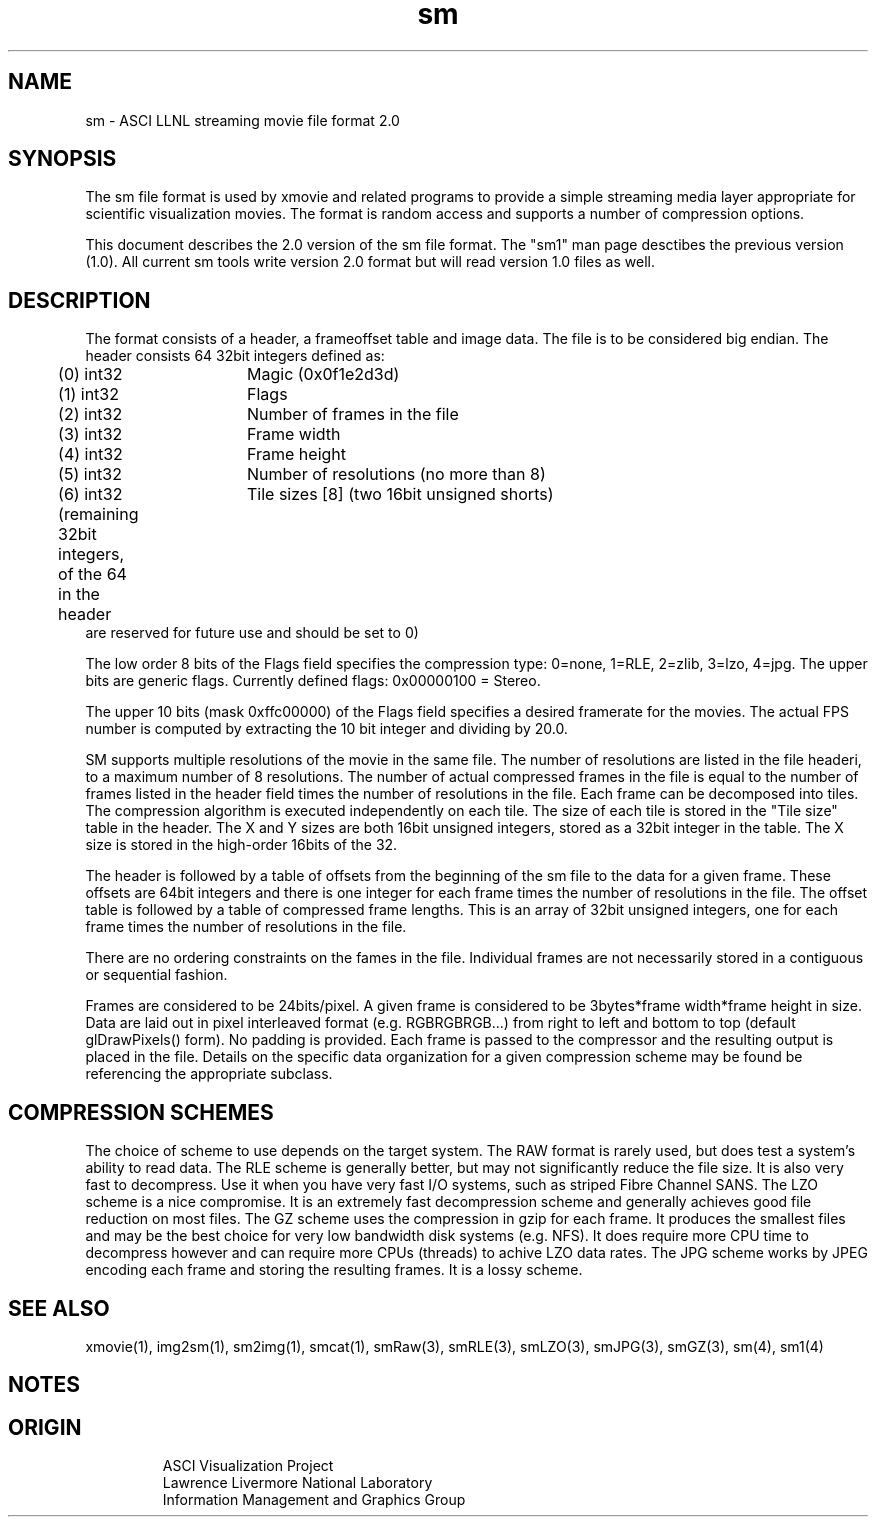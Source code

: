 '\" "
'\" ASCI Visualization Project  "
'\" "
'\" Lawrence Livermore National Laboratory "
'\" Information Management and Graphics Group "
'\" P.O. Box 808, Mail Stop L-561 "
'\" Livermore, CA 94551-0808 "
'\" "
'\" For information about this project see: "
'\"     http://www.llnl.gov/sccd/lc/img/  "
'\" "
'\"     or contact: asciviz@llnl.gov "
'\" "
'\" For copyright and disclaimer information see: "
'\"     man llnl_copyright "
'\" "
'\" $Id: sm.4,v 1.3 2007/06/13 18:59:33 wealthychef Exp $ "
'\" $Name:  $ "
'\" "
.TH sm 4
.SH NAME
sm - ASCI LLNL streaming movie file format 2.0
.SH SYNOPSIS
The sm file format is used by xmovie and related programs to provide
a simple streaming media layer appropriate for scientific visualization
movies.  The format is random access and supports a number of compression
options.
.PP
This document describes the 2.0 version of the sm file format.
The "sm1" man page desctibes the previous version (1.0).  All
current sm tools write version 2.0 format but will read version
1.0 files as well.
.SH DESCRIPTION
The format consists of a header, a frameoffset table and image
data.  The file is to be considered big endian.  The header consists 
64 32bit integers defined as:
.PP
.nf
	(0) int32	Magic  (0x0f1e2d3d)
	(1) int32	Flags 
	(2) int32	Number of frames in the file
	(3) int32	Frame width
	(4) int32	Frame height
	(5) int32	Number of resolutions (no more than 8)
	(6) int32	Tile sizes [8] (two 16bit unsigned shorts)

	(remaining 32bit integers, of the 64 in the header
         are reserved for future use and should be set to 0)
.fi
.PP
The low order 8 bits of the Flags field specifies the compression
type: 0=none, 1=RLE, 2=zlib, 3=lzo, 4=jpg.  The upper bits are
generic flags.  Currently defined flags: 0x00000100 = Stereo.
.PP
The upper 10 bits (mask 0xffc00000) of the Flags field specifies
a desired framerate for the movies.  The actual FPS number is
computed by extracting the 10 bit integer and dividing by 20.0.
.PP
SM supports multiple resolutions of the movie in the same file.
The number of resolutions are listed in the file headeri, to a
maximum number of 8 resolutions.  The
number of actual compressed frames in the file is equal to the
number of frames listed in the header field times the number
of resolutions in the file.  Each frame can be decomposed into
tiles. The compression algorithm is executed independently on
each tile. The size of each tile is stored in the "Tile size"
table in the header.  The X and Y sizes are both 16bit 
unsigned integers, stored as a 32bit integer in the table.
The X size is stored in the high-order 16bits of the 32.
.PP
The header is followed by a table of offsets from the beginning of
the sm file to the data for a given frame.  These offsets are 64bit
integers and there is one integer for each frame times the number
of resolutions in the file.  The offset table 
is followed by a table of compressed frame lengths.  This is an 
array of 32bit unsigned integers, one for each frame times the number
of resolutions in the file.
.PP
There are no ordering constraints on the fames in the file. Individual
frames are not necessarily stored in a contiguous or sequential
fashion. 
.PP
Frames are considered to be 24bits/pixel.  A given frame is considered
to be 3bytes*frame width*frame height in size.  Data are laid out
in pixel interleaved format (e.g. RGBRGBRGB...) from right to left
and bottom to top (default glDrawPixels() form). No padding is
provided.  Each frame is passed to the compressor and the resulting
output is placed in the file.  Details on the specific data organization
for a given compression scheme may be found be referencing the 
appropriate subclass.
.PP
.SH COMPRESSION SCHEMES
The choice of scheme to use depends on the target system.  The
RAW format is rarely used, but does test a system's ability to
read data.  The RLE scheme is generally better, but may not
significantly reduce the file size.  It is also very fast to
decompress.  Use it when you have very fast I/O systems, such
as striped Fibre Channel SANS.  The LZO scheme is a nice
compromise.  It is an extremely fast decompression scheme
and generally achieves good file reduction on most files.
The GZ scheme uses the compression in gzip for each frame.
It produces the smallest files and may be the best choice
for very low bandwidth disk systems (e.g. NFS).  It does
require more CPU time to decompress however and can require
more CPUs (threads) to achive LZO data rates.
The JPG scheme works by JPEG encoding each frame and
storing the resulting frames.  It is a lossy scheme.
.PP
.SH SEE ALSO
xmovie(1), img2sm(1), sm2img(1), smcat(1), smRaw(3), smRLE(3), smLZO(3), 
smJPG(3), smGZ(3), sm(4), sm1(4)
.SH NOTES
.SH ORIGIN
.RS
ASCI Visualization Project
.RE
.RS
Lawrence Livermore National Laboratory
.RE
.RS
Information Management and Graphics Group
.RE

